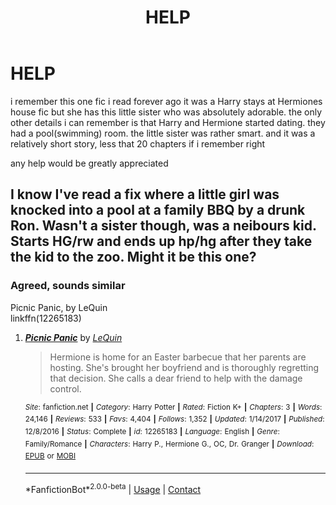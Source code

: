 #+TITLE: HELP

* HELP
:PROPERTIES:
:Author: Agentfransk04
:Score: 4
:DateUnix: 1607319079.0
:DateShort: 2020-Dec-07
:FlairText: What's That Fic?
:END:
i remember this one fic i read forever ago it was a Harry stays at Hermiones house fic but she has this little sister who was absolutely adorable. the only other details i can remember is that Harry and Hermione started dating. they had a pool(swimming) room. the little sister was rather smart. and it was a relatively short story, less that 20 chapters if i remember right

any help would be greatly appreciated


** I know I've read a fix where a little girl was knocked into a pool at a family BBQ by a drunk Ron. Wasn't a sister though, was a neibours kid. Starts HG/rw and ends up hp/hg after they take the kid to the zoo. Might it be this one?
:PROPERTIES:
:Author: OffsetAngles
:Score: 1
:DateUnix: 1607362207.0
:DateShort: 2020-Dec-07
:END:

*** Agreed, sounds similar

Picnic Panic, by LeQuin\\
linkffn(12265183)
:PROPERTIES:
:Author: Thomaz588
:Score: 2
:DateUnix: 1607376733.0
:DateShort: 2020-Dec-08
:END:

**** [[https://www.fanfiction.net/s/12265183/1/][*/Picnic Panic/*]] by [[https://www.fanfiction.net/u/1634726/LeQuin][/LeQuin/]]

#+begin_quote
  Hermione is home for an Easter barbecue that her parents are hosting. She's brought her boyfriend and is thoroughly regretting that decision. She calls a dear friend to help with the damage control.
#+end_quote

^{/Site/:} ^{fanfiction.net} ^{*|*} ^{/Category/:} ^{Harry} ^{Potter} ^{*|*} ^{/Rated/:} ^{Fiction} ^{K+} ^{*|*} ^{/Chapters/:} ^{3} ^{*|*} ^{/Words/:} ^{24,146} ^{*|*} ^{/Reviews/:} ^{533} ^{*|*} ^{/Favs/:} ^{4,404} ^{*|*} ^{/Follows/:} ^{1,352} ^{*|*} ^{/Updated/:} ^{1/14/2017} ^{*|*} ^{/Published/:} ^{12/8/2016} ^{*|*} ^{/Status/:} ^{Complete} ^{*|*} ^{/id/:} ^{12265183} ^{*|*} ^{/Language/:} ^{English} ^{*|*} ^{/Genre/:} ^{Family/Romance} ^{*|*} ^{/Characters/:} ^{Harry} ^{P.,} ^{Hermione} ^{G.,} ^{OC,} ^{Dr.} ^{Granger} ^{*|*} ^{/Download/:} ^{[[http://www.ff2ebook.com/old/ffn-bot/index.php?id=12265183&source=ff&filetype=epub][EPUB]]} ^{or} ^{[[http://www.ff2ebook.com/old/ffn-bot/index.php?id=12265183&source=ff&filetype=mobi][MOBI]]}

--------------

*FanfictionBot*^{2.0.0-beta} | [[https://github.com/FanfictionBot/reddit-ffn-bot/wiki/Usage][Usage]] | [[https://www.reddit.com/message/compose?to=tusing][Contact]]
:PROPERTIES:
:Author: FanfictionBot
:Score: 1
:DateUnix: 1607376756.0
:DateShort: 2020-Dec-08
:END:
